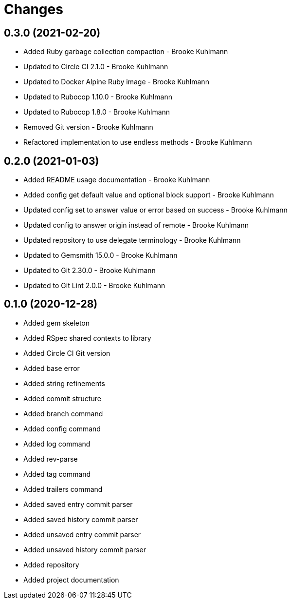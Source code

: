 = Changes

== 0.3.0 (2021-02-20)

* Added Ruby garbage collection compaction - Brooke Kuhlmann
* Updated to Circle CI 2.1.0 - Brooke Kuhlmann
* Updated to Docker Alpine Ruby image - Brooke Kuhlmann
* Updated to Rubocop 1.10.0 - Brooke Kuhlmann
* Updated to Rubocop 1.8.0 - Brooke Kuhlmann
* Removed Git version - Brooke Kuhlmann
* Refactored implementation to use endless methods - Brooke Kuhlmann

== 0.2.0 (2021-01-03)

* Added README usage documentation - Brooke Kuhlmann
* Added config get default value and optional block support - Brooke Kuhlmann
* Updated config set to answer value or error based on success - Brooke Kuhlmann
* Updated config to answer origin instead of remote - Brooke Kuhlmann
* Updated repository to use delegate terminology - Brooke Kuhlmann
* Updated to Gemsmith 15.0.0 - Brooke Kuhlmann
* Updated to Git 2.30.0 - Brooke Kuhlmann
* Updated to Git Lint 2.0.0 - Brooke Kuhlmann

== 0.1.0 (2020-12-28)

* Added gem skeleton
* Added RSpec shared contexts to library
* Added Circle CI Git version
* Added base error
* Added string refinements
* Added commit structure
* Added branch command
* Added config command
* Added log command
* Added rev-parse
* Added tag command
* Added trailers command
* Added saved entry commit parser
* Added saved history commit parser
* Added unsaved entry commit parser
* Added unsaved history commit parser
* Added repository
* Added project documentation
